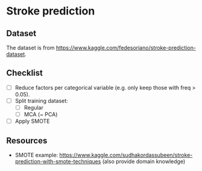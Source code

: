 * Stroke prediction

** Dataset

The dataset is from https://www.kaggle.com/fedesoriano/stroke-prediction-dataset.

** Checklist

- [ ] Reduce factors per categorical variable (e.g. only keep those with freq > 0.05).
- [ ] Split training dataset:
  - [ ] Regular
  - [ ] MCA (~ PCA)
- [ ] Apply SMOTE

** Resources

- SMOTE example: https://www.kaggle.com/sudhakordassubeen/stroke-prediction-with-smote-techniques (also provide domain knowledge)
